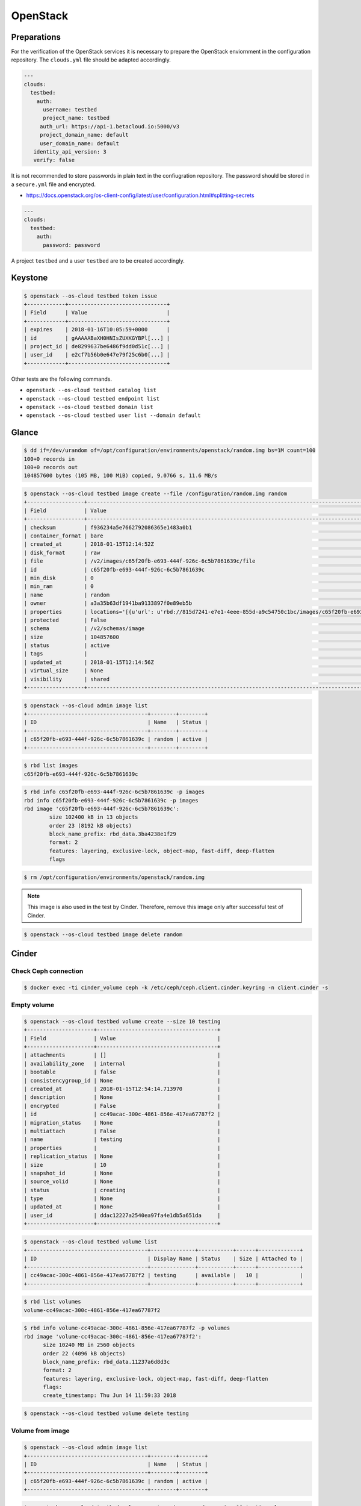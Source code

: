 =========
OpenStack
=========

Preparations
============

For the verification of the OpenStack services it is necessary to prepare the OpenStack enviornment in the configuration repository.
The ``clouds.yml`` file should be adapted accordingly.

.. code-block:: yaml

   ---
   clouds:
     testbed:
       auth:
         username: testbed
         project_name: testbed
        auth_url: https://api-1.betacloud.io:5000/v3
        project_domain_name: default
        user_domain_name: default
      identity_api_version: 3
      verify: false

It is not recommended to store passwords in plain text in the confiugration repository. The password should be stored in a ``secure.yml`` file and encrypted.

* https://docs.openstack.org/os-client-config/latest/user/configuration.html#splitting-secrets

.. code-block:: yaml

   ---
   clouds:
     testbed:
       auth:
         password: password

A project ``testbed`` and a user ``testbed`` are to be created accordingly.

Keystone
========

.. code-block:: console

   $ openstack --os-cloud testbed token issue
   +------------+-------------------------------+
   | Field      | Value                         |
   +------------+-------------------------------+
   | expires    | 2018-01-16T10:05:59+0000      |
   | id         | gAAAAABaXH0HNIsZUXKGYBPl[...] |
   | project_id | de8299637be6486f9dd0d51c[...] |
   | user_id    | e2cf7b56b0e647e79f25c6b0[...] |
   +------------+-------------------------------+

Other tests are the following commands.

* ``openstack --os-cloud testbed catalog list``
* ``openstack --os-cloud testbed endpoint list``
* ``openstack --os-cloud testbed domain list``
* ``openstack --os-cloud testbed user list --domain default``

Glance
======

.. code-block:: console

   $ dd if=/dev/urandom of=/opt/configuration/environments/openstack/random.img bs=1M count=100
   100+0 records in
   100+0 records out
   104857600 bytes (105 MB, 100 MiB) copied, 9.0766 s, 11.6 MB/s

.. code-block:: console

   $ openstack --os-cloud testbed image create --file /configuration/random.img random
   +------------------+-----------------------------------------------------------------------------------------------------------------------------------------+
   | Field            | Value                                                                                                                                   |
   +------------------+-----------------------------------------------------------------------------------------------------------------------------------------+
   | checksum         | f936234a5e7662792086365e1483a0b1                                                                                                        |
   | container_format | bare                                                                                                                                    |
   | created_at       | 2018-01-15T12:14:52Z                                                                                                                    |
   | disk_format      | raw                                                                                                                                     |
   | file             | /v2/images/c65f20fb-e693-444f-926c-6c5b7861639c/file                                                                                    |
   | id               | c65f20fb-e693-444f-926c-6c5b7861639c                                                                                                    |
   | min_disk         | 0                                                                                                                                       |
   | min_ram          | 0                                                                                                                                       |
   | name             | random                                                                                                                                  |
   | owner            | a3a35b63df1941ba9133897f0e89eb5b                                                                                                        |
   | properties       | locations='[{u'url': u'rbd://815d7241-e7e1-4eee-855d-a9c54750c1bc/images/c65f20fb-e693-444f-926c-6c5b7861639c/snap', u'metadata': {}}]' |
   | protected        | False                                                                                                                                   |
   | schema           | /v2/schemas/image                                                                                                                       |
   | size             | 104857600                                                                                                                               |
   | status           | active                                                                                                                                  |
   | tags             |                                                                                                                                         |
   | updated_at       | 2018-01-15T12:14:56Z                                                                                                                    |
   | virtual_size     | None                                                                                                                                    |
   | visibility       | shared                                                                                                                                  |
   +------------------+-----------------------------------------------------------------------------------------------------------------------------------------+

.. code-block:: console

   $ openstack --os-cloud admin image list
   +--------------------------------------+--------+--------+
   | ID                                   | Name   | Status |
   +--------------------------------------+--------+--------+
   | c65f20fb-e693-444f-926c-6c5b7861639c | random | active |
   +--------------------------------------+--------+--------+

.. code-block:: console

   $ rbd list images
   c65f20fb-e693-444f-926c-6c5b7861639c

.. code-block:: console

   $ rbd info c65f20fb-e693-444f-926c-6c5b7861639c -p images
   rbd info c65f20fb-e693-444f-926c-6c5b7861639c -p images
   rbd image 'c65f20fb-e693-444f-926c-6c5b7861639c':
           size 102400 kB in 13 objects
           order 23 (8192 kB objects)
           block_name_prefix: rbd_data.3ba4238e1f29
           format: 2
           features: layering, exclusive-lock, object-map, fast-diff, deep-flatten
           flags

.. code-block:: console

   $ rm /opt/configuration/environments/openstack/random.img

.. note::

   This image is also used in the test by Cinder. Therefore, remove this image only after successful test of Cinder.

.. code-block:: console

   $ openstack --os-cloud testbed image delete random

Cinder
======

Check Ceph connection
---------------------

.. code-block:: console

   $ docker exec -ti cinder_volume ceph -k /etc/ceph/ceph.client.cinder.keyring -n client.cinder -s

Empty volume
------------

.. code-block:: console

   $ openstack --os-cloud testbed volume create --size 10 testing
   +---------------------+--------------------------------------+
   | Field               | Value                                |
   +---------------------+--------------------------------------+
   | attachments         | []                                   |
   | availability_zone   | internal                             |
   | bootable            | false                                |
   | consistencygroup_id | None                                 |
   | created_at          | 2018-01-15T12:54:14.713970           |
   | description         | None                                 |
   | encrypted           | False                                |
   | id                  | cc49acac-300c-4861-856e-417ea67787f2 |
   | migration_status    | None                                 |
   | multiattach         | False                                |
   | name                | testing                              |
   | properties          |                                      |
   | replication_status  | None                                 |
   | size                | 10                                   |
   | snapshot_id         | None                                 |
   | source_volid        | None                                 |
   | status              | creating                             |
   | type                | None                                 |
   | updated_at          | None                                 |
   | user_id             | ddac12227a2540ea97fa4e1db5a651da     |
   +---------------------+--------------------------------------+

.. code-block:: console

   $ openstack --os-cloud testbed volume list
   +--------------------------------------+--------------+-----------+------+-------------+
   | ID                                   | Display Name | Status    | Size | Attached to |
   +--------------------------------------+--------------+-----------+------+-------------+
   | cc49acac-300c-4861-856e-417ea67787f2 | testing      | available |   10 |             |
   +--------------------------------------+--------------+-----------+------+-------------+

.. code-block:: console

   $ rbd list volumes
   volume-cc49acac-300c-4861-856e-417ea67787f2

.. code-block:: console

   $ rbd info volume-cc49acac-300c-4861-856e-417ea67787f2 -p volumes
   rbd image 'volume-cc49acac-300c-4861-856e-417ea67787f2':
         size 10240 MB in 2560 objects
         order 22 (4096 kB objects)
         block_name_prefix: rbd_data.11237a6d8d3c
         format: 2
         features: layering, exclusive-lock, object-map, fast-diff, deep-flatten
         flags:
         create_timestamp: Thu Jun 14 11:59:33 2018

.. code-block:: console

   $ openstack --os-cloud testbed volume delete testing

Volume from image
-----------------

.. code-block:: console

   $ openstack --os-cloud admin image list
   +--------------------------------------+--------+--------+
   | ID                                   | Name   | Status |
   +--------------------------------------+--------+--------+
   | c65f20fb-e693-444f-926c-6c5b7861639c | random | active |
   +--------------------------------------+--------+--------+

.. code-block:: console

   $ openstack --os-cloud testbed volume create --image random --size 10 testing-glance
   [...]

.. code-block:: console

   $ openstack --os-cloud testbed volume show testing-glance
   [...]
   | volume_image_metadata          | {u'container_format': u'bare', u'min_ram': u'0', u'disk_format': u'raw', u'image_name': u'random', u'image_id': u'c65f20fb-e693-444f-926c-6c5b7861639c', u'checksum': u'f936234a5e7662792086365e1483a0b1', u'min_disk': u'0', u'size': u'104857600'} |
   [...]

.. code-block:: console

   $ rbd list volumes
   volume-e3b844cc-87c2-4975-b4c4-a904a7369b58

.. code-block:: console

   $ rbd info volume-e3b844cc-87c2-4975-b4c4-a904a7369b58 -p volumes
   rbd image 'volume-e3b844cc-87c2-4975-b4c4-a904a7369b58':
         size 10240 MB in 2560 objects
         order 22 (4096 kB objects)
         block_name_prefix: rbd_data.116a9daf632
         format: 2
         features: layering, exclusive-lock, object-map, fast-diff, deep-flatten
         flags: 
         create_timestamp: Thu Jun 14 12:02:20 2018
         parent: images/c65f20fb-e693-444f-926c-6c5b7861639c@snap
         overlap: 102400 kB

.. code-block:: console

   $ openstack --os-cloud testbed volume delete testing-glance

Neutron
=======

Open vSwtich agent
------------------

On network nodes and compute nodes with provider networks, after the initial start of
the ``neutron-openvswitch-agent`` service.

.. code-block:: console

   $ docker exec -it openvswitch_vswitchd ovs-vsctl show
   a2f9dbad-519e-4873-aea4-0719abcd9e2a
       Manager "ptcp:6640:127.0.0.1"
           is_connected: true
       Bridge br-int
           Controller "tcp:127.0.0.1:6633"
               is_connected: true
           fail_mode: secure
           Port br-int
               Interface br-int
                   type: internal
           Port patch-tun
               Interface patch-tun
                   type: patch
                   options: {peer=patch-int}
           Port int-br-ex
               Interface int-br-ex
                   type: patch
                   options: {peer=phy-br-ex}
       Bridge br-tun
           Controller "tcp:127.0.0.1:6633"
               is_connected: true
           fail_mode: secure
           Port br-tun
               Interface br-tun
                   type: internal
           Port patch-int
               Interface patch-int
                   type: patch
                   options: {peer=patch-tun}
       Bridge br-ex
           Controller "tcp:127.0.0.1:6633"
               is_connected: true
           fail_mode: secure
           Port phy-br-ex
               Interface phy-br-ex
                   type: patch
                   options: {peer=int-br-ex}
           Port br-ex
               Interface br-ex
                   type: internal
           Port "enp24s0f1"
               Interface "enp24s0f1"

Nova
====

Check Ceph connection
---------------------

.. code-block:: console

   $ docker exec -ti nova_compute ceph -k /etc/ceph/ceph.client.nova.keyring -n client.nova -s
